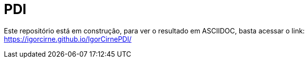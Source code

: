 = PDI
:experimental:
ifndef::env-github[:toc:]

Este repositório está em construção, para ver o resultado em ASCIIDOC, basta acessar o link: https://igorcirne.github.io/IgorCirnePDI/
